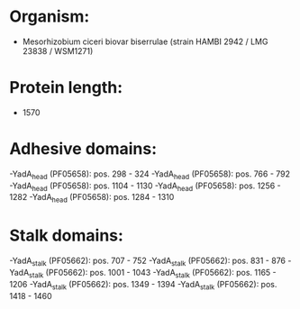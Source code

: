* Organism:
- Mesorhizobium ciceri biovar biserrulae (strain HAMBI 2942 / LMG 23838 / WSM1271)
* Protein length:
- 1570
* Adhesive domains:
-YadA_head (PF05658): pos. 298 - 324
-YadA_head (PF05658): pos. 766 - 792
-YadA_head (PF05658): pos. 1104 - 1130
-YadA_head (PF05658): pos. 1256 - 1282
-YadA_head (PF05658): pos. 1284 - 1310
* Stalk domains:
-YadA_stalk (PF05662): pos. 707 - 752
-YadA_stalk (PF05662): pos. 831 - 876
-YadA_stalk (PF05662): pos. 1001 - 1043
-YadA_stalk (PF05662): pos. 1165 - 1206
-YadA_stalk (PF05662): pos. 1349 - 1394
-YadA_stalk (PF05662): pos. 1418 - 1460

